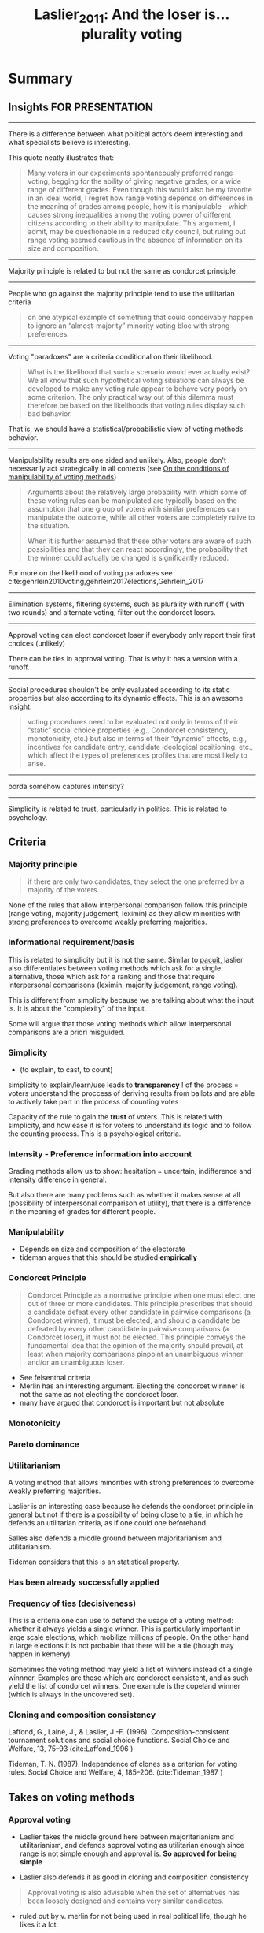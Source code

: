 #+TITLE: Laslier_2011: And the loser is… plurality voting
#+ROAM_KEY: cite:Laslier_2011


* Summary

** Insights FOR PRESENTATION

-------------------------------------------------------------

There is a difference between what political actors deem interesting and what specialists believe is interesting.

This quote neatly illustrates that:

#+begin_quote
Many voters in our experiments spontaneously preferred range voting, begging for
the ability of giving negative grades, or a wide range of different grades. Even
though this would also be my favorite in an ideal world, I regret how range
voting depends on differences in the meaning of grades among people, how it is
manipulable – which causes strong inequalities among the voting power of
different citizens according to their ability to manipulate. This argument, I
admit, may be questionable in a reduced city council, but ruling out range
voting seemed cautious in the absence of information on its size and
composition.
#+end_quote

-------------------------------------------------------------

Majority principle is related to but not the same as
condorcet principle

-------------------------------------------------------------

People who go against the majority principle tend to use the utilitarian criteria

  #+begin_quote
on one atypical example of something that could
conceivably happen to ignore an “almost-majority” minority voting bloc with strong
preferences.
  #+end_quote

-------------------------------------------------------------

Voting "paradoxes" are a criteria conditional on their likelihood.


  #+begin_quote
What is the likelihood that such a scenario would ever actually exist? We all
know that such hypothetical voting situations can always be developed to make
any voting rule appear to behave very poorly on some criterion. The only
practical way out of this dilemma must therefore be based on the likelihoods
that voting rules display such bad behavior.
  #+end_quote

That is, we should have a statistical/probabilistic view of voting methods behavior.

-------------------------------------------------------------

Manipulability results are one sided and unlikely. Also, people don't necessarily act strategically in all contexts (see [[file:20200520213408-my_project_ideas.org::*On the conditions of manipulability of voting methods][On the conditions of manipulability of voting methods]])

  #+begin_quote
Arguments about the relatively large probability with which some of these voting
rules can be manipulated are typically based on the assumption that one group of
voters with similar preferences can manipulate the outcome, while all other
voters are completely naive to the situation.

When it is further assumed that these other voters are aware of such
possibilities and that they can react accordingly, the probability that the
winner could actually be changed is significantly reduced.
  #+end_quote

For more on the likelihood of voting paradoxes see cite:gehrlein2010voting,gehrlein2017elections,Gehrlein_2017

-------------------------------------------------------------

Elimination systems, filtering systems, such as plurality with runoff ( with two rounds) and alternate voting, filter out the condorcet losers.

-------------------------------------------------------------

Approval voting can elect condorcet loser if everybody only report their first choices (unlikely)

There can be ties in approval voting. That is why it has a version with a
runoff.

-------------------------------------------------------------

Social procedures shouldn't be only evaluated according to its static
properties but also according to its dynamic effects. This is an awesome
insight.

#+begin_quote
voting procedures need to be evaluated not only in terms of their “static”
social choice properties (e.g., Condorcet consistency, monotonicity, etc.) but
also in terms of their “dynamic” effects, e.g., incentives for candidate entry,
candidate ideological positioning, etc., which affect the types of preferences
profiles that are most likely to arise.
#+end_quote


-------------------------------------------------------------
borda somehow captures intensity?
-------------------------------------------------------------

Simplicity is related to trust, particularly in politics. This is related to psychology.


** Criteria
*** Majority principle

#+begin_quote
if there are only two candidates, they select the one preferred by a majority of
the voters.
#+end_quote

None of the rules that allow interpersonal comparison follow this principle
(range voting, majority judgement, leximin) as they allow minorities with strong
preferences to overcome weakly preferring majorities.


*** Informational requirement/basis
This is related to simplicity but it is not the same.
Similar to  [[file:sep-voting-methods.org][pacuit, ]] laslier also differentiates between voting methods which ask for a single alternative, those which ask for a ranking and those that require interpersonal comparisons (leximin, majority judgement, range voting).

This is different from simplicity because we are talking about what the input is. It is about the "complexity" of the input.

Some will argue that those voting methods which allow interpersonal comparisons
are a priori misguided.


*** Simplicity
- (to explain, to cast, to count)

simplicity to explain/learn/use leads to *transparency* ! of the process = voters understand the proccess of deriving results from ballots and are able to  actively take part in the process of counting votes

Capacity of the rule to gain the *trust* of voters. This is related with simplicity, and how ease it is for voters to understand its logic and to follow the counting process. This is a psychological criteria.

*** Intensity - Preference information into account

Grading methods allow us to show: hesitation = uncertain, indifference and intensity difference in general.

But also there are many problems such as whether it makes sense at all (possibility of interpersonal comparison of utility), that there is a difference in the meaning of grades for different people.

*** Manipulability
- Depends on size and composition of the electorate
- tideman argues that this should be studied *empirically*
*** Condorcet Principle

#+begin_quote
Condorcet Principle as a normative principle when one must elect one out of
three or more candidates. This principle prescribes that should a candidate
defeat every other candidate in pairwise comparisons (a Condorcet winner), it
must be elected, and should a candidate be defeated by every other candidate in
pairwise comparisons (a Condorcet loser), it must not be elected. This principle
conveys the fundamental idea that the opinion of the majority should prevail, at
least when majority comparisons pinpoint an unambiguous winner and/or an
unambiguous loser.
#+end_quote

- See felsenthal criteria
- Merlin has an interesting argument. Electing the condorcet winnner is not the
  same as not electing the condorcet loser.
- many have argued that condorcet is important but not absolute




*** Monotonicity

*** Pareto dominance


*** Utilitarianism
A voting method that allows minorities with strong
preferences to overcome weakly preferring majorities.


Laslier is an interesting case because he defends the condorcet principle in general but not if there is a possibility of being close to a tie, in which he defends an utilitarian criteria, as if one could one beforehand.

Salles also defends a middle ground between majoritarianism and utilitarianism.

Tideman considers that this is an statistical property.

*** Has been already successfully applied


*** Frequency of ties (decisiveness)

This is a criteria one can use to defend the usage of a voting method: whether it always yields a single winner. This is particularly important in large scale elections, which mobilize millions of people. On the other hand in large elections it is not probable that there will be a tie (though may happen in kemeny).

Sometimes the voting method may yield a list of winners instead of a single
winnner. Examples are those which are condorcet consistent, and as such yield
the list of condorcet winners. One example is the copeland winner (which is
always in the uncovered set).


*** Cloning and composition consistency

Laffond, G., Lainé, J., & Laslier, J.-F. (1996). Composition-consistent tournament solutions and
social choice functions. Social Choice and Welfare, 13, 75–93 (cite:Laffond_1996
)



Tideman, T. N. (1987). Independence of clones as a criterion for voting rules. Social Choice and
Welfare, 4, 185–206. (cite:Tideman_1987
)


** Takes on voting methods

*** Approval voting

- Laslier takes the middle ground here between majoritarianism and utilitarianism, and defends approval voting as utilitarian enough since range is not simple enough and approval is. *So approved for being simple*

- Laslier also defends it as good in cloning and composition consistency

#+begin_quote
Approval voting is also advisable when the set of alternatives has been loosely
designed and contains very similar candidates.
#+end_quote


- ruled out by v. merlin for not being used in real political life, though he likes it a lot.

- approved by nicholas miller as simple and an improvement over plurality rule if |A|>2.

- defended for being simple  by plassman while avoiding plurality rule shortcomings


One thing that stood out for me for approval voting is how many indicators can
be computed from its output. This gives us much more information than [[file:20200522143832-plurality_rule.org][Plurality Rule]].



*** Alternative vote

- Ruled out by A. Baujard for lack of simplicity

- V. merlin approves it as being simple and practical and does not elect the condorcet loser (he does not care about condorcet winner)

- Ruled out by Salles as being complicated

*** Black's rule
- Black is Plassman preferred rule  because is not as susceptible as others to paradoxes, has a *small frequency of ties*, its discontinuity makes it *hard to manipulate*, HOWEVER it has two evaluation criteria and therefore is *not simple* to explain to voters.
- it is also zwicker preferred rule as it is resolute

*** Borda Rule

- Ruled out by A. Baujard for lack of simplicity

- Ruled out by V. merlin for being manipulable

- Defended by nurmi for protecting minorities (dont know how)

- Salles defends it somehow captures intensity. This resonates with nurmi point.


*** Copeland's Rule

- Approved by Felsenthal for being condorcet consistent (winner and loser consistency), monotonic, does not elect pareto-dominated candidates

- Approved by Machover for being consistent and having additional good properties

- Vincent Merlin defends it as simpler than kemeny's rule while being condorcet consistent (though he only cares about condorcet losers so it is not his favorite)
- N. miller considers that not providing vote totals goes against the vote method


*** Coomb's Rule

- Considered by laslier a good example of condorcet consistent method


*** Kemeny's Rule

- Approved by Felsenthal for being condorcet consistent (winner and loser consistency), monotonic, does not elect pareto-dominated candidates

- Approved by Machover for being consistent and having additional good properties

- Considered by laslier a good example of condorcet consistent method

- Ruled out by vincent merlin for not being simple

- Approved by nurmi as taking preference information into account and hard to manipulate

- Ruled out by Salles as being complicated

- Zwicker rules it out for not being resolute. kemeny winners are rankings NOT
  individual candidates and this may lead to ties (investigate below) that is
  why he didnt approve it, because he values decisiveness.



*** Majority judgement
- Ruled out by A. Baujard for lack of simplicity


*** Plurality voting

- Laslier takes a middle ground between utilitarianism and majoritarianism, and says not to use it.

- Vincent Merlin considers it the worst system on the list because it may elect the condorcet loser

Example of it electing a condorcet loser (by cite:sep-social-choice):

#+begin_quote
an alternative that is majority-dispreferred to every other alternative may win
under plurality rule: if 34% of the voters rank x above y above z, 33% rank y
above z above x, and 33% rank z above y above x, plurality rule ranks x above
each of y and z, while pairwise majority voting would rank y above z above x (y
is the Condorcet winner).
#+end_quote

- zwicker emphasizes it sucks

- It violates the weak pareto principle cite:sep-social-choice because it disregards voters lower-ranked alternatives


*** Plurality with Runoff
- V. merlin approves it as being simple and practical and does not elect the condorcet loser (he does not care about condorcet winner)


*** Range voting

- Ruled out by A. Baujard for being manipulable and the difference of interpretation of grades among voters

- Ruled out by Felsenthal because he does not believe in interpersonal comparison of utility

- Laslier takes the middle ground: good for utilitarian reasons, bad for simplicity reasons

- Ruled out by V. Merlin for being manipulable


*** Simpson's rule

- Considered by laslier a good example of condorcet consistent method

- defended by tideman as good in an intuitive averaging of (psychological) simplicity, (statistical) manipulability and (statistical) aggregate utility








* ------------------------------------------------------------
* Break - below here is what was used for creating the summary

:PROPERTIES:
:Custom_ID: Laslier_2011
:NOTER_DOCUMENT: %(orb-process-file-field "Laslier_2011")
:AUTHOR: Laslier, J.
:JOURNAL: Electoral Systems
:DATE:
:YEAR: 2011
:DOI:  http://dx.doi.org/10.1007/978-3-642-20441-8_13
:URL: http://dx.doi.org/10.1007/978-3-642-20441-8_13
:END:

In this article the appendix is as important as the actual article. So I'll
introduce the article and some stuff from it than move to the appendix.

* ------------------------------------------------------------

* Introducing the article idea
It is a voting using approval voting to define which voting method is the best in the following sense:  “What is the best
voting rule for your town to use to elect the mayor?”

It is important to notice that there was still a misunderstanding due to cultural differences. Some thought this was about citizens voting for mayor while others thought it was the city council that was voting. This should be indicated when I discuss their choice and criteria.

They used approval voting. The result can be seen below:

[[file:./images/screenshot-05.png]]

- This means that special attention should be given to approval voting,
  alternative voting, copeland and kemeny. Plurality also was pretty bad, that
  is a general consensus.

- Another interesting data which is not in this table but is later referred in
  the paper is that 70% of those who voted on alternative vote also voted on
  approval voting (though the converse is 47%).


* Preliminary discussion

** Criteria
*** Decisiveness
This is a criteria one can use to defend the usage of a voting method: whether it always yields a single winner. This is particularly important in large scale elections, which mobilize millions of people.

Sometimes the voting method may yield a list of winners instead of a single
winnner. Examples are those which are condorcet consistent, and as such yield
the list of condorcet winners. One example is the copeland winner (which is
always in the uncovered set).


*** Informational requirement/basis
This is related to simplicity but it is not the same.
Similar to  [[file:sep-voting-methods.org][pacuit, ]] laslier also differentiates between voting methods which ask for a single alternative, those which ask for a ranking and those that require interpersonal comparisons (leximin, majority judgement, range voting).

This is different from simplicity because we are talking about what the input is. It is about the "complexity" of the input.

Some will argue that those voting methods which allow interpersonal comparisons
are a priori misguided.

*** Majority principle

#+begin_quote
if there are only two candidates, they select the one preferred by a majority of
the voters.
#+end_quote

None of the rules that allow interpersonal comparison follow this principle
(range voting, majority judgement, leximin) as they allow minorities with strong
preferences to overcome weakly preferring majorities.


*** Utilitarianism
If it a voting method  allows minorities with strong
preferences to overcome weakly preferring majorities.

(have to think a lot about that)

*** Cloning and composition consistency

Laffond, G., Lainé, J., & Laslier, J.-F. (1996). Composition-consistent tournament solutions and
social choice functions. Social Choice and Welfare, 13, 75–93 (cite:Laffond_1996
)



Tideman, T. N. (1987). Independence of clones as a criterion for voting rules. Social Choice and
Welfare, 4, 185–206. (cite:Tideman_1987
)


** Voting methods

*** Plurality voting

Was the last in the poll. This is highly relevant, I have to be really careful
with the comparisons.

From an intuitive point of view, mine, plurality does well on decisiveness -
though statistically here - and at informational requirement. But not on
majority principle. Actually it may even elect a condorcet loser.


*** Approval voting
This was the winner. Highly relevant too.

- Fast and easy to use even if the number of alternatives is large
- Good at cloning and composition consistency
#+begin_quote
Approval voting is also advisable when the set of alternatives has been loosely
designed and contains very similar candidates.
#+end_quote


One thing that stood out for me for approval voting is how many indicators can
be computed from its output. This gives us much more information than [[file:20200522143832-plurality_rule.org][Plurality Rule]].

There can be ties in approval voting. That is why it has a version with a
runoff.


* Specialists views

** A. Baujard
*** Criteria

- hesitation = uncertain
- indifference
- intensity difference
- one criteria = simplicity to explain/learn/use
- which leads to *transparency* ! of the process = voters understand the proccess of deriving results from ballots and are able to actively take part in the process of counting votes

She also later shows to be using two other criteria:

- difference in meaning of grades
- manipulability - which depends on size and composition of the electorate
  
*** Takes on methods

For her the simplicity criteria rules out alternative vote, borda rule, majority
judgement.

Manipulability and difference of meaning of grades rule out range voting.

*** Insight

There is a difference between what political actors deem interesting and what
specialists believe is interesting.

This quote neatly illustrates that:

#+begin_quote
Many voters in our experiments spontaneously preferred range voting, begging for
the ability of giving negative grades, or a wide range of different grades. Even
though this would also be my favorite in an ideal world, I regret how range
voting depends on differences in the meaning of grades among people, how it is
manipulable – which causes strong inequalities among the voting power of
different citizens according to their ability to manipulate. This argument, I
admit, may be questionable in a reduced city council, but ruling out range
voting seemed cautious in the absence of information on its size and
composition.
#+end_quote


** D. Felsenthal
*** Criteria
- Condorcet Principle is his main criteria.
  #+begin_quote
Condorcet Principle as a normative principle when one must elect one out of
three or more candidates. This principle prescribes that should a candidate
defeat every other candidate in pairwise comparisons (a Condorcet winner), it
must be elected, and should a candidate be defeated by every other candidate in
pairwise comparisons (a Condorcet loser), it must not be elected. This principle
conveys the fundamental idea that the opinion of the majority should prevail, at
least when majority comparisons pinpoint an unambiguous winner and/or an
unambiguous loser.
  #+end_quote

- He also does not believe in interpersonal comparison of utility !!

His general take for ranking is :

#+begin_quote
First,I prefer all Condorcet-consistent procedures over all
procedures that are not Condorcet-consistent. Second, among Condorcet-consistent
procedures I prefer those which are not vulnerable to non-monotonicity or to
electing a Pareto-dominated candidate when a Condorcet winner does not exist; and
among the procedures which are not Condorcet-consistent I prefer those which are
not susceptible to one or more of the following four pathologies which I consider
as especially serious: non-monotonicity, not electing a candidate who constitutes
the top preference of an absolute majority of the voters (aka absolute Condorcet
winner), electing a candidate who is a Condorcet loser or is Pareto-dominated.
#+end_quote

*** Takes on methods

- He does not believe in interpersonal comparison of utility, so is against range voting
- Approves kemeny and copeland for the following reason:
  
#+begin_quote
Kemeny’s and Copeland’s procedures because they are both Condorcet-consistent
and are not susceptible to any of the above mentioned four pathologies.
#+end_quote
*** Insight
- He is pretty clear about the principles he uses. Condorcet principle
  relationship with majority principle is something that i have to further
  investigate.


** W.V. Gehrlein
*** Criteria
- Condorcet principle over utilitarianism

*** Takes on methods
not clear. he defends approval voting and bashes plurality.
*** Insight

- He subscribes to the majority principle and that *people who go against it
  tend to use a classic utilitarian criteria*
  
  #+begin_quote
on one atypical example of something that could
conceivably happen to ignore an “almost-majority” minority voting bloc with strong
preferences.
  #+end_quote

- Then comes his second insight:
  
  #+begin_quote
What is the likelihood that such a scenario would ever actually exist? We all
know that such hypothetical voting situations can always be developed to make
any voting rule appear to behave very poorly on some criterion. The only
practical way out of this dilemma must therefore be based on the likelihoods
that voting rules display such bad behavior.
  #+end_quote

  That is, we should have a statistical/probabilistic view of voting methods behavior.

- This leads to his third insight:
  #+begin_quote
Arguments about the relatively large probability with which some of these voting
rules can be manipulated are typically based on the assumption that one group of
voters with similar preferences can manipulate the outcome, while all other
voters are completely naive to the situation.

When it is further assumed that these other voters are aware of such
possibilities and that they can react accordingly, the probability that the
winner could actually be changed is significantly reduced.
  #+end_quote

Actually there are two points here:

- Manipulability may be something more of theoretical interest, *what are the odds?*  maybe this depends on the context. *Maybe I can connect with the idea of condition of applicability of the rational choice model (from binmore)*. Binmore considers that high stake situations are the ones that are closer to the rational actor. I can look at my dissertation to think about that, but committees are much closer to the rational choice applicability and as such amenable to manipulation. Gotta think how manipulability might happen in large scale elections and whether this happens. Large elections don't seem to be such a case.
- Second, is that *mckelvey style results are one sided* (his second paragraph) because it assumes a subset of strategic agents vs a subset of naive agents.

  For more on the likelihood of voting paradoxes see cite:gehrlein2010voting
  
** J.-F. Laslier

*** Criteria
condorcet consistency in general BUT NOT if society is split. If it is close to
tie utilitarianism is preferred.
  
*** Takes on methods
range > approval > condorcet consistent > ... > plurality

If society is close to tie use approval voting as one way approximating the
utilitarian outcome while being practical. Range voting is better but not as practical.

If not in this close to tie situation use condorcet consistent methods (simpson, kemeny, coombs).

DONT use plurality rule. 

*** Insight
none


** M. Machover
*** Criteria
majority rule as a meta principle, therefore condorcet consistency. 

*** Takes on methods
copeland and kemeny are consistent and have additional properties


*** Insight
none


** V. Merlin

*** Criteria

- simplicity/easy to understand

- DOES NOT adhere to the condorcet principle (positive, condorcet winner)

- BUT DOES consider that the condorcet loser should never be elected

- have been successful implemented in different countries (with no major complains)

- manipulability


*** Takes on methods

- Given that he considers that the condorcet loser should not be selected then he considers *plurality rule* the WORST system in the list

- defends [[file:20200522143832-plurality_rule.org][Plurality Rule]] with runoff, hares rule and approval voting, but the first two more because they have already been used in real life.

- Simplicity goes against many condorcet consistent methods (kemeny). If one wants to remain condorcet consistent Copeland is better - easier to explain.

- borda and range are can lead to undesirable outcomes due to manipulation   

*** Insight

- Elimination systems, filtering systems, such as plurality with runoff ( with two rounds) and alternate voting, filter out the condorcet losers.

- Approval voting can elect condorcet loser if everybody only report their first choices (unlikely)


** N. Miller

*** Criteria

- simplicity (to explain, to cast, to count)
- whether there are vote totals to appear in the newspaper hahahaha (copeland does not provide)

*** Takes on methods
- copeland does not provide vote totals
- approval is simple and would be an improvement over plurality rule

*** Insight
That social procedures shouldn't be only evaluated according to its static
properties but also according to its dynamic effects. This is an awesome
insight.

#+begin_quote
voting procedures need to be evaluated not only in terms of their “static”
social choice properties (e.g., Condorcet consistency, monotonicity, etc.) but
also in terms of their “dynamic” effects, e.g., incentives for candidate entry,
candidate ideological positioning, etc., which affect the types of preferences
profiles that are most likely to arise.
#+end_quote


** H. Nurmi

*** Criteria

1. resistance to manipulability
2. take preference information into account
  
*** Takes on methods
Nanson > Kemeny > Borda > approval voting

- both nanson and kemeny are c 1. and 2.

- borda count does well in minority protection (nitzan??)


*** Insight
Approval is about support or tolerance? Does this matter?

#+begin_quote
Does the fact that I approve of a candidate mean that I can tolerate him as the
mayor without resorting to active resistance or does it mean that I positively
support him/her? I think this is what makes the approval voting results hard to
interpret, but I guess a mayor that is even tolerated by more voters than any
other candidate has at least tolerable prospects.
#+end_quote

** F. Plassmann
*** Criteria

- Condorcet
- manipulation
- simplicity
- frequency of ties



*** Takes on methods

- Black is his preferred because is not as susceptible as others to paradoxes, has a small frequency of ties, its discontinuity makes it hard to manipulate, HOWEVER it has two evaluation criteria and therefore is not simple to explain to voters.
- WHEN simplicity is important he defends approval. 

*** Insight

This mind changing hypothesis should be investigated:

#+begin_quote
I view voting as a useful mechanism for making collective decisions when
unanimous agreement is not possible. Elections should generally be preceded by
discussions about the candidates and the importance that the voters attach to
the election. If a minority of voters feels strongly about some candidates while
the other voters are almost indifferent between these candidates, then it should
be possible for the minority to convince sufficiently many of the others to
change their minds prior to the vote-casting process. (I believe that in cases
of near-indifference, most people’s desire to preserve social harmony trumps
rent-seeking.) If it is not possible to change sufficiently many voters’ minds,
then I would interpret this as evidence that the intensity in preferences
between the groups is not as disparate as it might appear. I therefore feel
comfortable ignoring voting rules that take account of the intensities of
voters’ preferences.




#+end_quote



** M. Salles

*** Criteria

- Not too into condorcet principle
- but not as utilitarian as others
- simplicity matters

*** Takes on methods

- borda somehow captures intensity of preferences (this should be better developed!)
- hares rule and kemeny's rule are too complex to be used in a mayor's election
  
*** Insight
the borda rule and intensity stuff. 


** N. Tideman

*** Criteria

- simplicity???? It is implicit in this argument of his :
  #+begin_quote
What I find particularly distressing about approval voting is that it
requires a voter to decide whether to draw a line between generally acceptable and
unacceptable candidates, or to leave that task to other voters and instead to draw
a line between the very best and the close contenders who are not quite as good
  #+end_quote

I dont buy this argument.

- Capacity of the rule to gain the *trust* of voters. This is related with simplicity, and how ease it is for voters to understand its logic and to follow the counting process. This is a psychological criteria. ccc

- the LIKELIHOOD of identifying the outcome which leads to greatest aggregate utility. UTILITARIAN but empirical.

- the resistance to strategic voting BUT ONCE AGAIN EMPIRICALLY


*** Takes on methods
some intuitive averaging of this ideas lead him to simpsons rule.
*** Insight

Empirical view of things. trust. 


** W. Zwicker

*** Criteria
- condorcet is interesting but not absolute
- decisiveness is an undervalued criteria
#+begin_quote
I can imagine what would happen the first time some real world election yielded
a tie among several rankings).
#+end_quote

*** Takes on methods

- Plurality sucks

- kemeny winners are rankings NOT individual candidates and this may lead to
  ties (investigate below) that is why he didnt approve it, because he values
  decisiveness.
  
- black is a decisive rule, that is why he chose it.
  
*** Insight


* Quotes on trade-offs

#+begin_quote
But it is fair to say that most of the participants would
say that different voting rules have advantages and disadvantages.
#+end_quote

#+begin_quote
, it seems like false comfort
to rely on any single absolute principle as a guide, when every choice of a voting
rule entails trade-offs along many dimensions, about which our understanding is
limited.
#+end_quote


